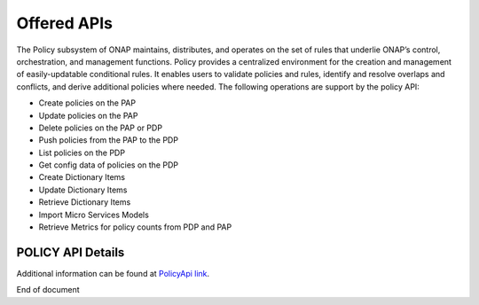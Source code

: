 .. This work is licensed under a Creative Commons Attribution 4.0 International License.
.. http://creativecommons.org/licenses/by/4.0


Offered APIs
============
The Policy subsystem of ONAP maintains, distributes, and operates on the set of rules that underlie ONAP’s control, orchestration, and management functions. Policy provides a centralized environment for the creation and management of easily-updatable conditional rules. It enables users to validate policies and rules, identify and resolve overlaps and conflicts, and derive additional policies where needed.  The following operations are support by the policy API:

* Create policies on the PAP 
* Update policies on the PAP
* Delete policies on the PAP or PDP
* Push policies from the PAP to the PDP
* List policies on the PDP
* Get config data of policies on the PDP
* Create Dictionary Items
* Update Dictionary Items
* Retrieve Dictionary Items
* Import Micro Services Models
* Retrieve Metrics for policy counts from PDP and PAP


POLICY API Details
^^^^^^^^^^^^^^^^^^

.. SStodo THIS URL NEEDS TO CHANGE - Just testing for now

.. swaggerv2doc:: https://wiki.onap.org/download/attachments/15994235/api-docs.json?api=v2



Additional information can be found at `PolicyApi link`_.

.. _PolicyApi link: https://wiki.onap.org/display/DW/Policy




End of document

